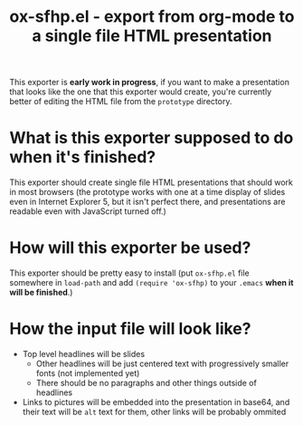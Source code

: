 #+TITLE: ox-sfhp.el - export from org-mode to a single file HTML presentation

This exporter is *early work in progress*, if you want to make a presentation
that looks like the one that this exporter would create, you're currently better
of editing the HTML file from the =prototype= directory.

* What is this exporter supposed to do when it's finished?
This exporter should create single file HTML presentations that should work in
most browsers (the prototype works with one at a time display of slides even in
Internet Explorer 5, but it isn't perfect there, and presentations are readable
even with JavaScript turned off.)

* How will this exporter be used?
This exporter should be pretty easy to install (put =ox-sfhp.el= file somewhere
in ~load-path~ and add ~(require 'ox-sfhp)~ to your =.emacs= *when it will be
finished*.)

* How the input file will look like?
- Top level headlines will be slides
  - Other headlines will be just centered text with progressively smaller fonts
    (not implemented yet)
  - There should be no paragraphs and other things outside of headlines
- Links to pictures will be embedded into the presentation in base64, and their
  text will be ~alt~ text for them, other links will be probably ommited

